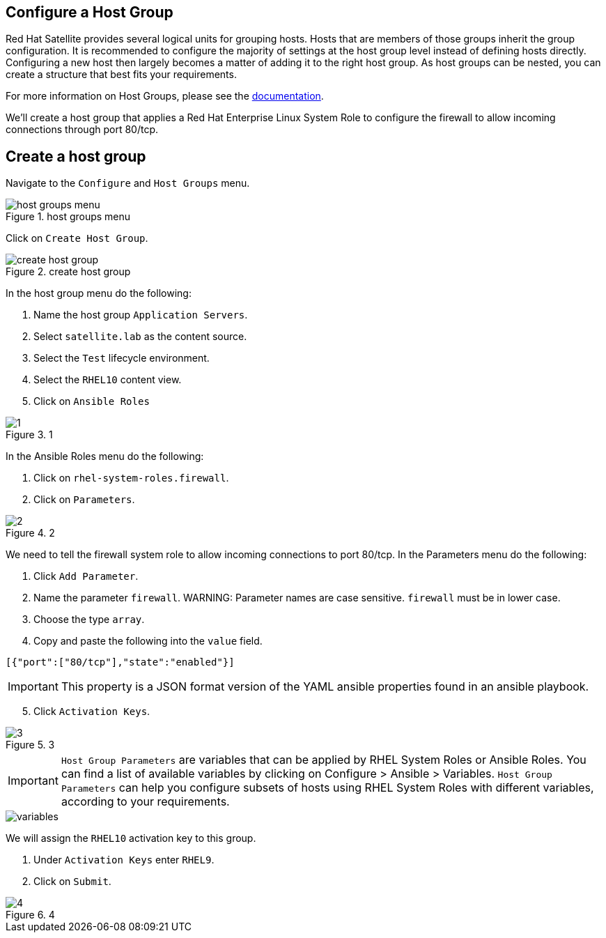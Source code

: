 == Configure a Host Group

Red Hat Satellite provides several logical units for grouping hosts.
Hosts that are members of those groups inherit the group configuration.
It is recommended to configure the majority of settings at the host
group level instead of defining hosts directly. Configuring a new host
then largely becomes a matter of adding it to the right host group. As
host groups can be nested, you can create a structure that best fits
your requirements.

For more information on Host Groups, please see the
https://access.redhat.com/documentation/en-us/red_hat_satellite/6.15/html/overview_concepts_and_deployment_considerations/chap-architecture_guide-host_grouping_concepts[documentation].

We’ll create a host group that applies a Red Hat Enterprise Linux System
Role to configure the firewall to allow incoming connections through
port 80/tcp.

== Create a host group

Navigate to the `+Configure+` and `+Host Groups+` menu.

.host groups menu
image::menuhostgroups.png[host groups menu]

Click on `+Create Host Group+`.

.create host group
image::createhostgroupbutton.png[create host group]

In the host group menu do the following:

[arabic]
. Name the host group `+Application Servers+`.
. Select `+satellite.lab+` as the content source.
. Select the `+Test+` lifecycle environment.
. Select the `+RHEL10+` content view.
. Click on `+Ansible Roles+`

.1
image::createhostgroup-new-1.png[1]

In the Ansible Roles menu do the following:

[arabic]
. Click on `+rhel-system-roles.firewall+`.
. Click on `+Parameters+`.

.2
image::createhostgroup2.png[2]

We need to tell the firewall system role to allow incoming connections
to port 80/tcp. In the Parameters menu do the following:

[arabic]
. Click `+Add Parameter+`.
. Name the parameter `+firewall+`.
WARNING: Parameter names are case sensitive. `+firewall+` must be in lower case.
. Choose the type `+array+`.
. Copy and paste the following into the `+value+` field.

[source,json]
----
[{"port":["80/tcp"],"state":"enabled"}]
----

IMPORTANT: This property is a JSON format version of the YAML ansible
properties found in an ansible playbook.

[arabic, start=5]
. Click `+Activation Keys+`.

.3
image::createhostgroup3.png[3]

IMPORTANT: `+Host Group Parameters+` are variables that can be
applied by RHEL System Roles or Ansible Roles. You can find a list of
available variables by clicking on Configure > Ansible > Variables.
`+Host Group Parameters+` can help you configure subsets of hosts using
RHEL System Roles with different variables, according to your
requirements.

image::variables.png[variables]

We will assign the `+RHEL10+` activation key to this group.

[arabic]
. Under `+Activation Keys+` enter `+RHEL9+`.
. Click on `+Submit+`.

.4
image::createhostgroup4.png[4]
